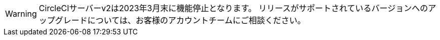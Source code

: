 WARNING: CircleCIサーバーv2は2023年3月末に機能停止となります。  リリースがサポートされているバージョンへのアップグレードについては、お客様のアカウントチームにご相談ください。
